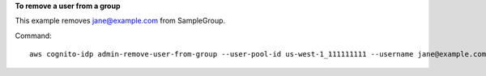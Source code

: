 **To remove a user from a group**

This example removes jane@example.com from SampleGroup. 

Command::

  aws cognito-idp admin-remove-user-from-group --user-pool-id us-west-1_111111111 --username jane@example.com --group-name SampleGroup
